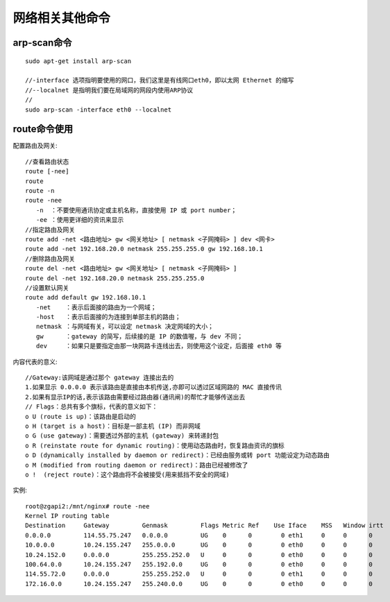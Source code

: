 网络相关其他命令
======================

arp-scan命令
---------------

::

  sudo apt-get install arp-scan

  //-interface 选项指明要使用的网口，我们这里是有线网口eth0，即以太网 Ethernet 的缩写
  //--localnet 是指明我们要在局域网的网段内使用ARP协议
  //
  sudo arp-scan -interface eth0 --localnet



.. _route:

route命令使用
------------------

配置路由及网关::

  //查看路由状态
  route [-nee]
  route
  route -n
  route -nee
     -n  ：不要使用通讯协定或主机名称，直接使用 IP 或 port number；
     -ee ：使用更详细的资讯来显示   
  //指定路由及网关
  route add -net <路由地址> gw <网关地址> [ netmask <子网掩码> ] dev <网卡>
  route add -net 192.168.20.0 netmask 255.255.255.0 gw 192.168.10.1
  //删除路由及网关
  route del -net <路由地址> gw <网关地址> [ netmask <子网掩码> ]
  route del -net 192.168.20.0 netmask 255.255.255.0
  //设置默认网关
  route add default gw 192.168.10.1
     -net    ：表示后面接的路由为一个网域；
     -host   ：表示后面接的为连接到单部主机的路由；
     netmask ：与网域有关，可以设定 netmask 决定网域的大小；
     gw      ：gateway 的简写，后续接的是 IP 的数值喔，与 dev 不同；
     dev     ：如果只是要指定由那一块网路卡连线出去，则使用这个设定，后面接 eth0 等

内容代表的意义::

  //Gateway:该网域是通过那个 gateway 连接出去的
  1.如果显示 0.0.0.0 表示该路由是直接由本机传送,亦即可以透过区域网路的 MAC 直接传讯
  2.如果有显示IP的话,表示该路由需要经过路由器(通讯闸)的帮忙才能够传送出去
  // Flags：总共有多个旗标，代表的意义如下：
  o U (route is up)：该路由是启动的
  o H (target is a host)：目标是一部主机 (IP) 而非网域
  o G (use gateway)：需要透过外部的主机 (gateway) 来转递封包
  o R (reinstate route for dynamic routing)：使用动态路由时，恢复路由资讯的旗标
  o D (dynamically installed by daemon or redirect)：已经由服务或转 port 功能设定为动态路由
  o M (modified from routing daemon or redirect)：路由已经被修改了
  o !  (reject route)：这个路由将不会被接受(用来抵挡不安全的网域)
  

实例::

  root@zgapi2:/mnt/nginx# route -nee
  Kernel IP routing table
  Destination     Gateway         Genmask         Flags Metric Ref    Use Iface    MSS   Window irtt
  0.0.0.0         114.55.75.247   0.0.0.0         UG    0      0        0 eth1     0     0      0
  10.0.0.0        10.24.155.247   255.0.0.0       UG    0      0        0 eth0     0     0      0
  10.24.152.0     0.0.0.0         255.255.252.0   U     0      0        0 eth0     0     0      0
  100.64.0.0      10.24.155.247   255.192.0.0     UG    0      0        0 eth0     0     0      0
  114.55.72.0     0.0.0.0         255.255.252.0   U     0      0        0 eth1     0     0      0
  172.16.0.0      10.24.155.247   255.240.0.0     UG    0      0        0 eth0     0     0      0



